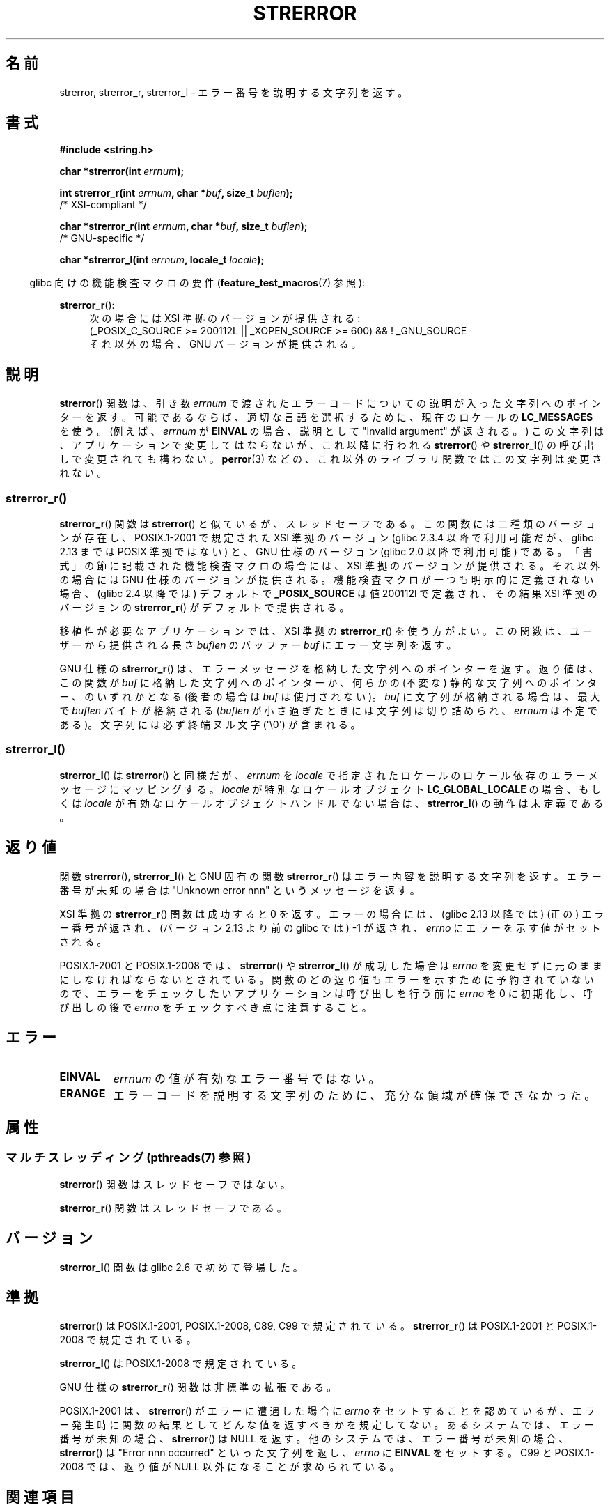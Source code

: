 .\" Copyright (C) 1993 David Metcalfe (david@prism.demon.co.uk)
.\" and Copyright (C) 2005, 2014 Michael Kerrisk <mtk.manpages@gmail.com>
.\"
.\" %%%LICENSE_START(VERBATIM)
.\" Permission is granted to make and distribute verbatim copies of this
.\" manual provided the copyright notice and this permission notice are
.\" preserved on all copies.
.\"
.\" Permission is granted to copy and distribute modified versions of this
.\" manual under the conditions for verbatim copying, provided that the
.\" entire resulting derived work is distributed under the terms of a
.\" permission notice identical to this one.
.\"
.\" Since the Linux kernel and libraries are constantly changing, this
.\" manual page may be incorrect or out-of-date.  The author(s) assume no
.\" responsibility for errors or omissions, or for damages resulting from
.\" the use of the information contained herein.  The author(s) may not
.\" have taken the same level of care in the production of this manual,
.\" which is licensed free of charge, as they might when working
.\" professionally.
.\"
.\" Formatted or processed versions of this manual, if unaccompanied by
.\" the source, must acknowledge the copyright and authors of this work.
.\" %%%LICENSE_END
.\"
.\" References consulted:
.\"     Linux libc source code
.\"     Lewine's _POSIX Programmer's Guide_ (O'Reilly & Associates, 1991)
.\"     386BSD man pages
.\" Modified Sat Jul 24 18:05:30 1993 by Rik Faith <faith@cs.unc.edu>
.\" Modified Fri Feb 16 14:25:17 1996 by Andries Brouwer <aeb@cwi.nl>
.\" Modified Sun Jul 21 20:55:44 1996 by Andries Brouwer <aeb@cwi.nl>
.\" Modified Mon Oct 15 21:16:25 2001 by John Levon <moz@compsoc.man.ac.uk>
.\" Modified Tue Oct 16 00:04:43 2001 by Andries Brouwer <aeb@cwi.nl>
.\" Modified Fri Jun 20 03:04:30 2003 by Andries Brouwer <aeb@cwi.nl>
.\" 2005-12-13, mtk, Substantial rewrite of strerror_r() description
.\"         Addition of extra material on portability and standards.
.\"
.\"*******************************************************************
.\"
.\" This file was generated with po4a. Translate the source file.
.\"
.\"*******************************************************************
.\"
.\" Japanese Version Copyright (c) 1997 YOSHINO Takashi
.\"       all rights reserved.
.\" Translated 1997-01-20, YOSHINO Takashi <yoshino@civil.jcn.nihon-u.ac.jp>
.\" Updated & Modified 2001-11-03, Yuichi SATO <ysato@h4.dion.ne.jp>
.\" Updated 2005-12-26, Akihiro MOTOKI <amotoki@dd.iij4u.or.jp>
.\" Updated 2007-09-06, Akihiro MOTOKI <amotoki@dd.iij4u.or.jp>, LDP v2.64
.\" Updated 2012-05-02, Akihiro MOTOKI <amotoki@gmail.com>
.\" Updated 2013-07-22, Akihiro MOTOKI <amotoki@gmail.com>
.\"
.TH STRERROR 3 2014\-03\-18 "" "Linux Programmer's Manual"
.SH 名前
strerror, strerror_r, strerror_l \- エラー番号を説明する文字列を返す。
.SH 書式
.nf
\fB#include <string.h>\fP
.sp
\fBchar *strerror(int \fP\fIerrnum\fP\fB);\fP
.sp
\fBint strerror_r(int \fP\fIerrnum\fP\fB, char *\fP\fIbuf\fP\fB, size_t \fP\fIbuflen\fP\fB);\fP
            /* XSI\-compliant */
.sp
\fBchar *strerror_r(int \fP\fIerrnum\fP\fB, char *\fP\fIbuf\fP\fB, size_t \fP\fIbuflen\fP\fB);\fP
            /* GNU\-specific */

\fBchar *strerror_l(int \fP\fIerrnum\fP\fB, locale_t \fP\fIlocale\fP\fB);\fP
.fi
.sp
.in -4n
glibc 向けの機能検査マクロの要件 (\fBfeature_test_macros\fP(7)  参照):
.in
.ad l
.sp
\fBstrerror_r\fP():
.RS 4
次の場合には XSI 準拠のバージョンが提供される:
.br
(_POSIX_C_SOURCE\ >=\ 200112L || _XOPEN_SOURCE\ >=\ 600) && !\ _GNU_SOURCE
.br
それ以外の場合、GNU バージョンが提供される。
.RE
.ad
.SH 説明
.\"
\fBstrerror\fP() 関数は、引き数 \fIerrnum\fP で渡されたエラーコードについての説明が入った文字列へのポインターを返す。
可能であるならば、適切な言語を選択するために、 現在のロケールの \fBLC_MESSAGES\fP を使う。(例えば、 \fIerrnum\fP が
\fBEINVAL\fP の場合、説明として "Invalid argument" が返される。) この文字列は、アプリケーションで変更してはならないが、
これ以降に行われる \fBstrerror\fP() や \fBstrerror_l\fP() の呼び出しで変更されても構わない。 \fBperror\fP(3)
などの、これ以外のライブラリ関数ではこの文字列は変更されない。
.SS strerror_r()
\fBstrerror_r\fP() 関数は \fBstrerror\fP() と似ているが、スレッドセーフである。
この関数には二種類のバージョンが存在し、 POSIX.1\-2001 で規定された XSI
準拠のバージョン (glibc 2.3.4 以降で利用可能だが、glibc 2.13 までは
POSIX 準拠ではない) と、 GNU 仕様のバージョン (glibc 2.0 以降で利用可能)
である。 「書式」の節に記載された機能検査マクロの場合には、 XSI 準拠の
バージョンが提供される。それ以外の場合には GNU 仕様のバージョンが提供さ
れる。機能検査マクロが一つも明示的に定義されない場合、 (glibc 2.4 以降
では) デフォルトで \fB_POSIX_SOURCE\fP は値 200112l で定義され、その結果
XSI 準拠のバージョンの \fBstrerror_r\fP() がデフォルトで提供される。

移植性が必要なアプリケーションでは、 XSI 準拠の \fBstrerror_r\fP()  を使う方がよい。 この関数は、ユーザーから提供される長さ
\fIbuflen\fP のバッファー \fIbuf\fP にエラー文字列を返す。

.\"
GNU 仕様の \fBstrerror_r\fP() は、 エラーメッセージを格納した文字列へのポインターを返す。 返り値は、 この関数が \fIbuf\fP
に格納した文字列へのポインターか、 何らかの (不変な) 静的な文字列へのポインター、 のいずれかとなる (後者の場合は \fIbuf\fP
は使用されない)。 \fIbuf\fP に文字列が格納される場合は、 最大で \fIbuflen\fP バイトが格納される (\fIbuflen\fP
が小さ過ぎたときには文字列は切り詰められ、 \fIerrnum\fP は不定である)。 文字列には必ず終端ヌル文字 (\(aq\e0\(aq) が含まれる。
.SS strerror_l()
\fBstrerror_l\fP() は \fBstrerror\fP() と同様だが、 \fIerrnum\fP を \fIlocale\fP
で指定されたロケールのロケール依存のエラーメッセージにマッピングする。 \fIlocale\fP が特別なロケールオブジェクト
\fBLC_GLOBAL_LOCALE\fP の場合、もしくは \fIlocale\fP が有効なロケールオブジェクトハンドルでない場合は、
\fBstrerror_l\fP() の動作は未定義である。
.SH 返り値
関数 \fBstrerror\fP(), \fBstrerror_l\fP() と GNU 固有の関数 \fBstrerror_r\fP()
はエラー内容を説明する文字列を返す。 エラー番号が未知の場合は "Unknown error nnn" という メッセージを返す。

XSI 準拠の \fBstrerror_r\fP() 関数は成功すると 0 を返す。エラーの場合には、
(glibc 2.13 以降では) (正の) エラー番号が返され、(バージョン 2.13 より前
の glibc では) \-1 が返され、 \fIerrno\fP にエラーを示す値がセットされる。

POSIX.1\-2001 と POSIX.1\-2008 では、 \fBstrerror\fP() や \fBstrerror_l\fP() が成功した場合は
\fIerrno\fP
を変更せずに元のままにしなければならないとされている。関数のどの返り値もエラーを示すために予約されていないので、エラーをチェックしたいアプリケーションは呼び出しを行う前に
\fIerrno\fP を 0 に初期化し、呼び出しの後で \fIerrno\fP をチェックすべき点に注意すること。
.SH エラー
.TP 
\fBEINVAL\fP
\fIerrnum\fP の値が有効なエラー番号ではない。
.TP 
\fBERANGE\fP
エラーコードを説明する文字列のために、充分な領域が確保できなかった。
.SH 属性
.SS "マルチスレッディング (pthreads(7) 参照)"
\fBstrerror\fP() 関数はスレッドセーフではない。
.LP
.\" FIXME . Need a thread-safety statement about strerror_l()
\fBstrerror_r\fP() 関数はスレッドセーフである。
.SH バージョン
\fBstrerror_l\fP() 関数は glibc 2.6 で初めて登場した。
.SH 準拠
\fBstrerror\fP()  は POSIX.1\-2001, POSIX.1\-2008, C89, C99 で規定されている。
\fBstrerror_r\fP()  は POSIX.1\-2001 と POSIX.1\-2008 で規定されている。

\fBstrerror_l\fP() は POSIX.1\-2008 で規定されている。

GNU 仕様の \fBstrerror_r\fP()  関数は非標準の拡張である。

.\" e.g., Solaris 8, HP-UX 11
.\" e.g., FreeBSD 5.4, Tru64 5.1B
POSIX.1\-2001 は、 \fBstrerror\fP() がエラーに遭遇した場合に \fIerrno\fP をセッ
トすることを認めているが、エラー発生時に関数の結果として どんな値を返す
べきかを規定してない。 あるシステムでは、 エラー番号が未知の場合、
\fBstrerror\fP() は NULL を返す。 他のシステムでは、 エラー番号が未知の場
合、 \fBstrerror\fP() は "Error nnn occurred" といった文字列を返し、
\fIerrno\fP に \fBEINVAL\fP をセットする。 C99 と POSIX.1\-2008 では、返り値が
NULL 以外になることが求められている。
.SH 関連項目
\fBerr\fP(3), \fBerrno\fP(3), \fBerror\fP(3), \fBperror\fP(3), \fBstrsignal\fP(3),
\fBlocale\fP(7)
.SH この文書について
この man ページは Linux \fIman\-pages\fP プロジェクトのリリース 3.79 の一部
である。プロジェクトの説明とバグ報告に関する情報は
http://www.kernel.org/doc/man\-pages/ に書かれている。
